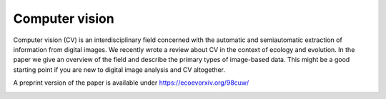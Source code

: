 Computer vision
---------------

Computer vision (CV) is an interdisciplinary field concerned with the automatic and semiautomatic extraction of information from digital images. We recently wrote a review about CV in the context of ecology and evolution. In the paper we give an overview of the field and describe the primary types of image-based data. This might be a good starting point if you are new to digital image analysis and CV altogether.

A preprint version of the paper is available under https://ecoevorxiv.org/98cuw/

.. image:: /_assets/images/computer_vision_luerig_et_al_2021.png
   :scale: 50 %
   :target: https://ecoevorxiv.org/98cuw/
   :align: center
